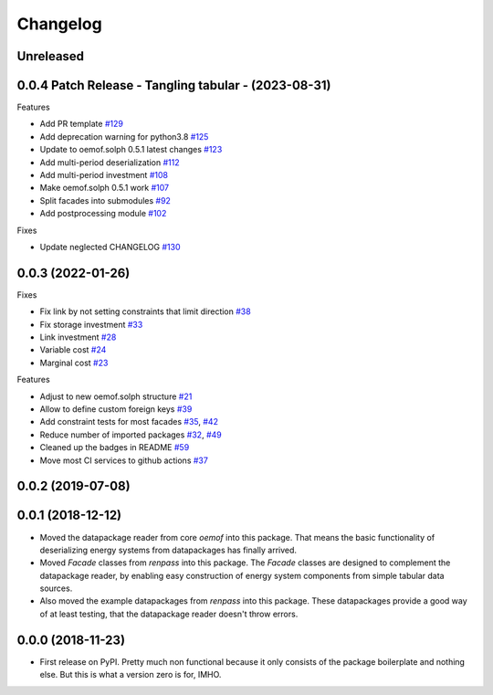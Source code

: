 
Changelog
=========



Unreleased
------------------


0.0.4 Patch Release - Tangling tabular - (2023-08-31)
-----------------------------------------------------

Features

* Add PR template `#129 <https://github.com/oemof/oemof-tabular/pull/129>`_
* Add deprecation warning for python3.8 `#125 <https://github.com/oemof/oemof-tabular/pull/125>`_
* Update to oemof.solph 0.5.1 latest changes `#123 <https://github.com/oemof/oemof-tabular/pull/123>`_
* Add multi-period deserialization `#112 <https://github.com/oemof/oemof-tabular/pull/112>`_
* Add multi-period investment `#108 <https://github.com/oemof/oemof-tabular/pull/108>`_
* Make oemof.solph 0.5.1 work `#107 <https://github.com/oemof/oemof-tabular/pull/107>`_
* Split facades into submodules `#92 <https://github.com/oemof/oemof-tabular/pull/92>`_
* Add postprocessing module `#102 <https://github.com/oemof/oemof-tabular/pull/102>`_

Fixes

* Update neglected CHANGELOG `#130 <https://github.com/oemof/oemof-tabular/pull/130>`_


0.0.3 (2022-01-26)
------------------
Fixes

* Fix link by not setting constraints that limit direction `#38 <https://github.com/oemof/oemof-tabular/pull/38>`_
* Fix storage investment `#33 <https://github.com/oemof/oemof-tabular/pull/33>`_
* Link investment `#28 <https://github.com/oemof/oemof-tabular/pull/28>`_
* Variable cost `#24 <https://github.com/oemof/oemof-tabular/pull/24>`_
* Marginal cost `#23 <https://github.com/oemof/oemof-tabular/pull/23>`_

Features

* Adjust to new oemof.solph structure `#21 <https://github.com/oemof/oemof-tabular/pull/21>`_
* Allow to define custom foreign keys `#39 <https://github.com/oemof/oemof-tabular/pull/39>`_
* Add constraint tests for most facades `#35 <https://github.com/oemof/oemof-tabular/pull/35>`_, `#42 <https://github.com/oemof/oemof-tabular/pull/42>`_
* Reduce number of imported packages `#32 <https://github.com/oemof/oemof-tabular/pull/32>`_, `#49 <https://github.com/oemof/oemof-tabular/pull/49>`_
* Cleaned up the badges in README `#59 <https://github.com/oemof/oemof-tabular/pull/59>`_
* Move most CI services to github actions `#37 <https://github.com/oemof/oemof-tabular/pull/37>`_

0.0.2 (2019-07-08)
------------------

0.0.1 (2018-12-12)
------------------
* Moved the datapackage reader from core `oemof` into this package.
  That means the basic functionality of deserializing energy systems
  from datapackages has finally arrived.
* Moved `Facade` classes from `renpass` into this package.
  The `Facade` classes are designed to complement the datapackage
  reader, by enabling easy construction of energy system components from
  simple tabular data sources.
* Also moved the example datapackages from `renpass` into this package.
  These datapackages provide a good way of at least testing, that the
  datapackage reader doesn't throw errors.

0.0.0 (2018-11-23)
------------------

* First release on PyPI.
  Pretty much non functional because it only consists of the package
  boilerplate and nothing else. But this is what a version zero is for,
  IMHO.

